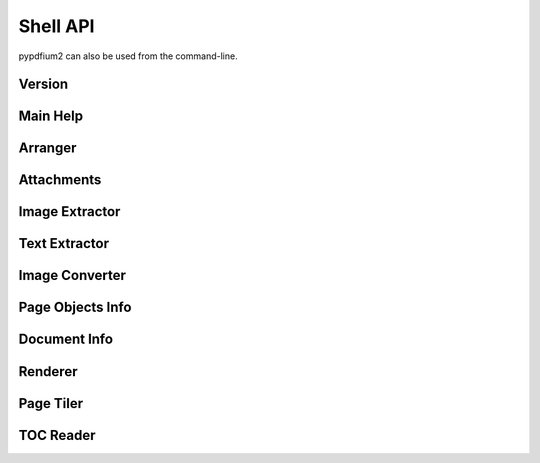 .. SPDX-FileCopyrightText: 2023 geisserml <geisserml@gmail.com>
.. SPDX-License-Identifier: CC-BY-4.0

Shell API
=========

pypdfium2 can also be used from the command-line.


Version
*******
.. command-output:: pypdfium2 --version


Main Help
*********
.. command-output:: pypdfium2 --help


Arranger
********
.. command-output:: pypdfium2 arrange --help


Attachments
***********
.. command-output:: pypdfium2 attachments --help
.. FIXME restructure attachments CLI so we can get help without having to specify a placeholder file
.. command-output:: pypdfium2 attachments file.pdf list --help
.. command-output:: pypdfium2 attachments file.pdf extract --help
.. command-output:: pypdfium2 attachments file.pdf edit --help


Image Extractor
***************
.. command-output:: pypdfium2 extract-images --help


Text Extractor
**************
.. command-output:: pypdfium2 extract-text --help


Image Converter
***************
.. command-output:: pypdfium2 imgtopdf --help


Page Objects Info
*****************
.. command-output:: pypdfium2 pageobjects --help


Document Info
*************
.. command-output:: pypdfium2 pdfinfo --help


Renderer
********
.. command-output:: pypdfium2 render --help


Page Tiler
**********
.. command-output:: pypdfium2 tile --help


TOC Reader
**********
.. command-output:: pypdfium2 toc --help
